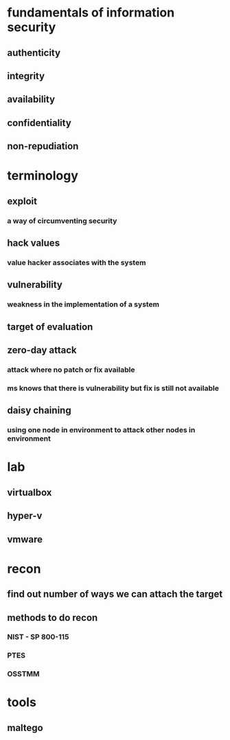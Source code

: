 * fundamentals of information security
** authenticity
** integrity
** availability
** confidentiality
** non-repudiation
* terminology
** exploit
*** a way of circumventing security
** hack values
*** value hacker associates with the system
** vulnerability
*** weakness in the implementation of a system
** target of evaluation
** zero-day attack
*** attack where no patch or fix available
*** ms knows that there is vulnerability but fix is still not available
** daisy chaining
*** using one node in environment to attack other nodes in environment
* lab
** virtualbox
** hyper-v
** vmware
* recon
** find out number of ways we can attach the target
** methods to do recon
*** NIST - SP 800-115
*** PTES
*** OSSTMM
* tools
** maltego
